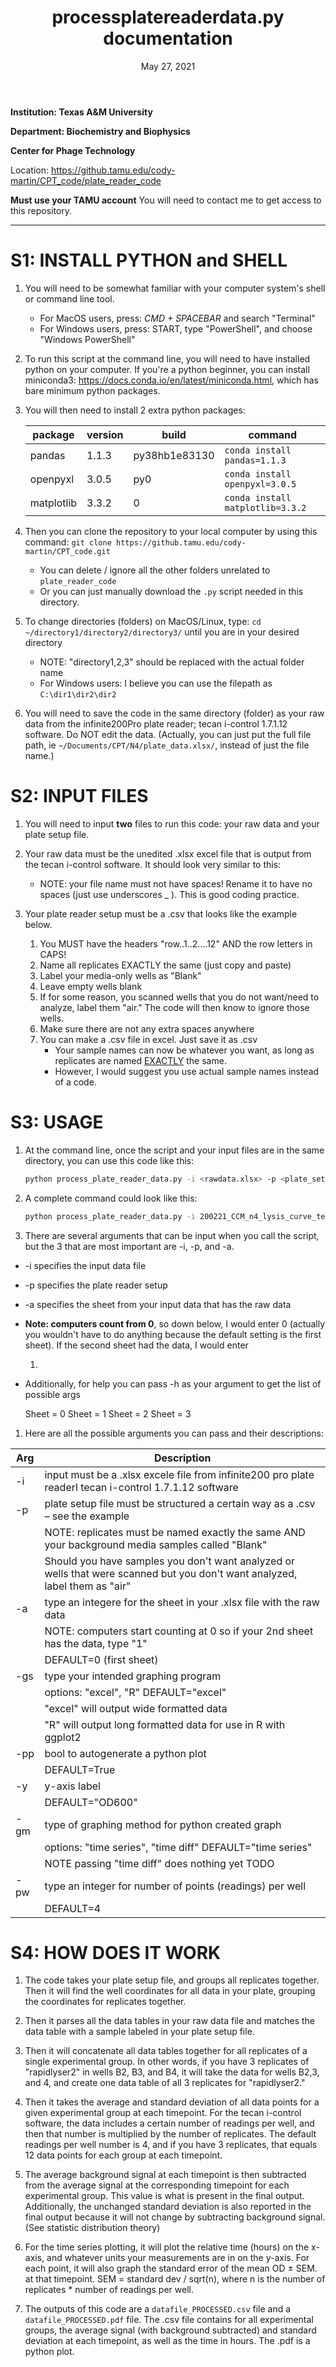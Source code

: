 #+TITLE: process\under{}plate\under{}reader\under{}data.py documentation
#+DATE: May 27, 2021
#+OPTIONS: num:nil toc:nil
#+STARTUP: align
#+STARTUP: showall
#+LATEX_HEADER: \usepackage[margin=0.5in]{geometry}
#+LATEX_HEADER: \usepackage[x11names]{xcolor}
#+LATEX_HEADER: \hypersetup{linktoc = all, colorlinks = true, urlcolor = DodgerBlue4, citecolor = PaleGreen1, linkcolor = black}
#+LATEX_HEADER: \usepackage{xltabular}
#+LATEX_COMPILER: lualatex
#+LATEX_CLASS_OPTIONS: [12pt]
#+LATEX_HEADER_EXTRA: \usepackage{fontspec} \setmainfont{Arial}

*Institution: Texas A&M University*

*Department: Biochemistry and Biophysics*

*Center for Phage Technology*

Location: https://github.tamu.edu/cody-martin/CPT_code/plate_reader_code

*Must use your TAMU account* You will need to contact me to get access to this repository.
-----

* S1: INSTALL PYTHON and SHELL
1. You will need to be somewhat familiar with your computer system's shell or command line tool.
   - For MacOS users, press: /CMD + SPACEBAR/ and search "Terminal"
   - For Windows users, press: START, type "PowerShell", and choose
     "Windows PowerShell"

2. To run this script at the command line, you will need to have installed python on your computer. If you're a python beginner, you can install miniconda3: [[https://docs.conda.io/en/latest/miniconda.html]], which has bare minimum python packages.

3. You will then need to install 2 extra python packages:
   | package    | version | build                 | command                          |
   |------------+---------+-----------------------+----------------------------------|
   | pandas     |   1.1.3 | py38hb1e8313\under{}0 | ~conda install pandas=1.1.3~     |
   | openpyxl   |   3.0.5 | py\under{}0           | ~conda install openpyxl=3.0.5~   |
   | matplotlib |   3.3.2 | 0                     | ~conda install matplotlib=3.3.2~ |

4. Then you can clone the repository to your local computer by using this command: ~git clone https://github.tamu.edu/cody-martin/CPT_code.git~
   - You can delete / ignore all the other folders unrelated to ~plate_reader_code~
   - Or you can just manually download the ~.py~ script needed in this directory.
     
5. To change directories (folders) on MacOS/Linux, type: ~cd ~/directory1/directory2/directory3/~ until you are in your desired directory
   - NOTE: "directory1,2,3" should be replaced with the actual folder name
   - For Windows users: I believe you can use the filepath as ~C:\dir1\dir2\dir2~
     
6. You will need to save the code in the same directory (folder) as your raw data from the infinite200Pro plate reader; tecan i-control 1.7.1.12 software. Do NOT edit the data. (Actually, you can just put the full file path, ie ~~/Documents/CPT/N4/plate_data.xlsx/~, instead of just the file name.)

* S2: INPUT FILES
1. You will need to input *two* files to run this code: your raw data
   and your plate setup file.

2. Your raw data must be the unedited .xlsx excel file that is output
   from the tecan i-control software. It should look very similar to
   this:

   [[./process_plate_reader_data_image01.png]]
   [[./process_plate_reader_data_image02.png]]
   - NOTE: your file name must not have spaces! Rename it to have no spaces (just use underscores _ ). This is good coding practice.

3. Your plate reader setup must be a .csv that looks like the example
   below.

   1. You MUST have the headers "row..1..2....12" AND the row letters in
      CAPS!
   2. Name all replicates EXACTLY the same (just copy and paste)
   3. Label your media-only wells as "Blank"
   4. Leave empty wells blank
   5. If for some reason, you scanned wells that you do not want/need to
      analyze, label them "air." The code will then know to ignore those
      wells.
   6. Make sure there are not any extra spaces anywhere
   7. You can make a .csv file in excel. Just save it as .csv
      - Your sample names can now be whatever you want, as long as replicates are named _EXACTLY_ the same.
      - However, I would suggest you use actual sample names instead of a code.
                
      [[./process_plate_reader_data_image03.png]]

* S3: USAGE
1. At the command line, once the script and your input files are in the
   same directory, you can use this code like this:

   #+BEGIN_SRC bash
   python process_plate_reader_data.py -i <rawdata.xlsx> -p <plate_setup.csv> -a <active_sheet_num>
   #+END_SRC

2. A complete command could look like this:

   #+BEGIN_SRC bash
   python process_plate_reader_data.py -i 200221_CCM_n4_lysis_curve_testing.xlsx -p 200221_plate_setup.csv -a 1
   #+END_SRC

3. There are several arguments that can be input when you call the
   script, but the 3 that are most important are -i, -p, and -a.

- -i specifies the input data file
- -p specifies the plate reader setup
- -a specifies the sheet from your input data that has the raw data
- *Note: computers count from 0*, so down below, I would enter 0
  (actually you wouldn't have to do anything because the default setting
  is the first sheet). If the second sheet had the data, I would enter
  1.
- Additionally, for help you can pass -h as your argument to get the
  list of possible args

  [[./process_plate_reader_data_image04.png]]

  Sheet = 0 Sheet = 1 Sheet = 2 Sheet = 3

4. Here are all the possible arguments you can pass and their
   descriptions:

#+ATTR_LATEX: :environment xltabular :width \textwidth :align lX
| Arg | Description                                                                                                                 |
|-----+-----------------------------------------------------------------------------------------------------------------------------|
| -i  | input must be a .xlsx excele file from infinite200 pro plate readerl tecan i-control 1.7.1.12 software                      |
| -p  | plate setup file must be structured a certain way as a .csv -- see the example                                              |
|     | NOTE: replicates must be named exactly the same AND your background media samples called "Blank"                            |
|     | Should you have samples you don't want analyzed or wells that were scanned but you don't want analyzed, label them as "air" |
| -a  | type an integere for the sheet in your .xlsx file with the raw data                                                         |
|     | NOTE: computers start counting at 0 so if your 2nd sheet has the data, type "1"                                             |
|     | DEFAULT=0 (first sheet)                                                                                                     |
| -gs | type your intended graphing program                                                                                         |
|     | options: "excel", "R" DEFAULT="excel"                                                                                       |
|     | "excel" will output wide formatted data                                                                                     |
|     | "R" will output long formatted data for use in R with ggplot2                                                               |
| -pp | bool to autogenerate a python plot                                                                                          |
|     | DEFAULT=True                                                                                                                |
| -y  | y-axis label                                                                                                                |
|     | DEFAULT="OD600"                                                                                                             |
| -gm | type of graphing method for python created graph                                                                            |
|     | options: "time series", "time diff" DEFAULT="time series"                                                                   |
|     | NOTE passing "time diff" does nothing yet TODO                                                                              |
| -pw | type an integer for number of points (readings) per well                                                                    |
|     | DEFAULT=4                                                                                                                   |

* S4: HOW DOES IT WORK

1. The code takes your plate setup file, and groups all replicates
   together. Then it will find the well coordinates for all data in your
   plate, grouping the coordinates for replicates together.

2. Then it parses all the data tables in your raw data file and matches
   the data table with a sample labeled in your plate setup file.

3. Then it will concatenate all data tables together for all replicates
   of a single experimental group. In other words, if you have 3
   replicates of "rapid\under{}lyser\under{}2" in wells B2, B3, and B4, it will take
   the data for wells B2,3, and 4, and create one data table of all 3
   replicates for "rapid\under{}lyser\under{}2."

4. Then it takes the average and standard deviation of all data points
   for a given experimental group at each timepoint. For the tecan
   i-control software, the data includes a certain number of readings
   per well, and then that number is multiplied by the number of
   replicates. The default readings per well number is 4, and if you
   have 3 replicates, that equals 12 data points for each group at each
   timepoint.

5. The average background signal at each timepoint is then subtracted
   from the average signal at the corresponding timepoint for each
   experimental group. This value is what is present in the final
   output. Additionally, the unchanged standard deviation is also
   reported in the final output because it will not change by
   subtracting background signal. (See statistic distribution theory)

6. For the time series plotting, it will plot the relative time (hours)
   on the x-axis, and whatever units your measurements are in on the
   y-axis. For each point, it will also graph the standard error of the
   mean OD \pm SEM. at that timepoint. SEM = standard dev / sqrt(n), where
   n is the number of replicates * number of readings per well.

7. The outputs of this code are a ~datafile_PROCESSED.csv~ file and a
   ~datafile_PROCESSED.pdf~ file. The .csv file contains for all
   experimental groups, the average signal (with background subtracted)
   and standard deviation at each timepoint, as well as the time in
   hours. The .pdf is a python plot.
